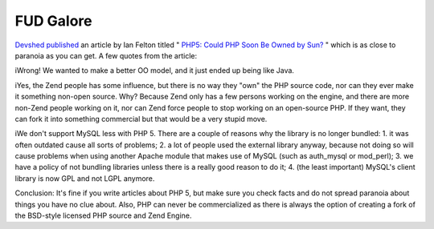FUD Galore
==========

.. articleMetaData::
   :Where: Skien, Norway
   :Date: 20040807 2138 CEST
   :Tags: php

`Devshed`_  `published`_ an article by Ian Felton titled " `PHP5: Could PHP Soon Be Owned by Sun?`_ " which is as close to paranoia
as you can get. A few quotes from the article:

iWrong! We
wanted to make a better OO model, and it just ended up being like
Java.

iYes, the Zend people has some influence, but there is no way they
"own" the PHP source code, nor can they ever make it something
non-open source. Why? Because Zend only has a few persons working
on the engine, and there are more non-Zend people working on it,
nor can Zend force people to stop working on an open-source PHP.
If they want, they can fork it into something commercial but that
would be a very stupid move.

iWe don't support MySQL less with PHP 5. There are a couple of
reasons why the library is no longer bundled: 1. it was often
outdated cause all sorts of problems; 2. a lot of people used the
external library anyway, because not doing so will cause problems
when using another Apache module that makes use of MySQL (such as
auth_mysql or mod_perl); 3. we have a policy of not bundling
libraries unless there is a really good reason to do it; 4. (the
least important) MySQL's client library is now GPL and not LGPL
anymore.

Conclusion: It's fine if you write articles about PHP 5, but make
sure you check facts and do not spread paranoia about things you
have no clue about. Also, PHP can never be commercialized as there
is always the option of creating a fork of the BSD-style licensed
PHP source and Zend Engine.


.. _`Devshed`: http://www.devshed.com
.. _`published`: http://www.devshed.com/c/a/PHP/PHP-5-A-Sign-that-PHP-Could-Soon-be-Owned-by-Sun
.. _`PHP5: Could PHP Soon Be Owned by Sun?`: http://www.devshed.com/c/a/PHP/PHP-5-A-Sign-that-PHP-Could-Soon-be-Owned-by-Sun

